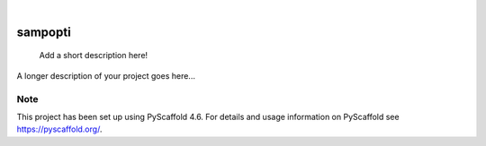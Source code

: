 .. These are examples of badges you might want to add to your README:
   please update the URLs accordingly

    .. image:: https://api.cirrus-ci.com/github/<USER>/sampopti.svg?branch=main
        :alt: Built Status
        :target: https://cirrus-ci.com/github/<USER>/sampopti
    .. image:: https://readthedocs.org/projects/sampopti/badge/?version=latest
        :alt: ReadTheDocs
        :target: https://sampopti.readthedocs.io/en/stable/
    .. image:: https://img.shields.io/coveralls/github/<USER>/sampopti/main.svg
        :alt: Coveralls
        :target: https://coveralls.io/r/<USER>/sampopti
    .. image:: https://img.shields.io/pypi/v/sampopti.svg
        :alt: PyPI-Server
        :target: https://pypi.org/project/sampopti/
    .. image:: https://img.shields.io/conda/vn/conda-forge/sampopti.svg
        :alt: Conda-Forge
        :target: https://anaconda.org/conda-forge/sampopti
    .. image:: https://pepy.tech/badge/sampopti/month
        :alt: Monthly Downloads
        :target: https://pepy.tech/project/sampopti
    .. image:: https://img.shields.io/twitter/url/http/shields.io.svg?style=social&label=Twitter
        :alt: Twitter
        :target: https://twitter.com/sampopti

.. image:: https://img.shields.io/badge/-PyScaffold-005CA0?logo=pyscaffold
    :alt: Project generated with PyScaffold
    :target: https://pyscaffold.org/

|

========
sampopti
========


    Add a short description here!


A longer description of your project goes here...


.. _pyscaffold-notes:

Note
====

This project has been set up using PyScaffold 4.6. For details and usage
information on PyScaffold see https://pyscaffold.org/.
